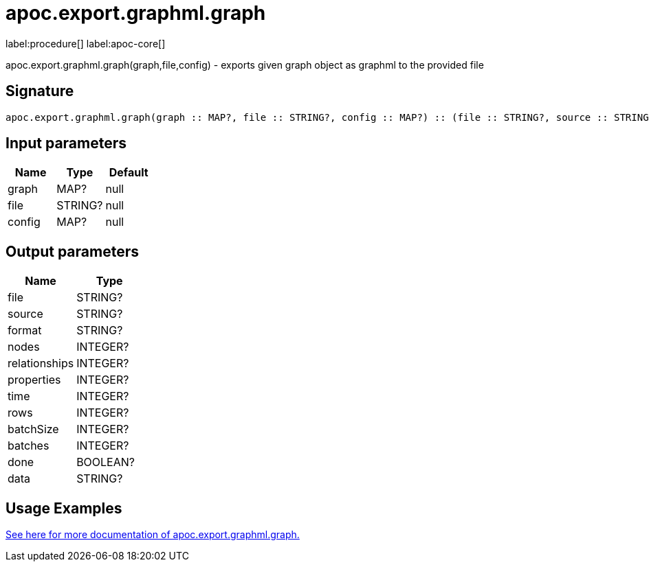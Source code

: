////
This file is generated by DocsTest, so don't change it!
////

= apoc.export.graphml.graph
:description: This section contains reference documentation for the apoc.export.graphml.graph procedure.

label:procedure[] label:apoc-core[]

[.emphasis]
apoc.export.graphml.graph(graph,file,config) - exports given graph object as graphml to the provided file

== Signature

[source]
----
apoc.export.graphml.graph(graph :: MAP?, file :: STRING?, config :: MAP?) :: (file :: STRING?, source :: STRING?, format :: STRING?, nodes :: INTEGER?, relationships :: INTEGER?, properties :: INTEGER?, time :: INTEGER?, rows :: INTEGER?, batchSize :: INTEGER?, batches :: INTEGER?, done :: BOOLEAN?, data :: STRING?)
----

== Input parameters
[.procedures, opts=header]
|===
| Name | Type | Default 
|graph|MAP?|null
|file|STRING?|null
|config|MAP?|null
|===

== Output parameters
[.procedures, opts=header]
|===
| Name | Type 
|file|STRING?
|source|STRING?
|format|STRING?
|nodes|INTEGER?
|relationships|INTEGER?
|properties|INTEGER?
|time|INTEGER?
|rows|INTEGER?
|batchSize|INTEGER?
|batches|INTEGER?
|done|BOOLEAN?
|data|STRING?
|===

[[usage-apoc.export.graphml.graph]]
== Usage Examples

xref::export/graphml.adoc[See here for more documentation of apoc.export.graphml.graph.,role=more information]

